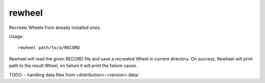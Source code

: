 rewheel
=======

Recreate Wheels from already installed ones.

Usage::

  rewheel path/to/a/RECORD

Rewheel will read the given RECORD file and save a recreated Wheel in current directory.
On success, Rewheel will print path to the result Wheel, on failure it will print the failure cause.

TODO:
- handling data files from <distribution>-<version>.data/
